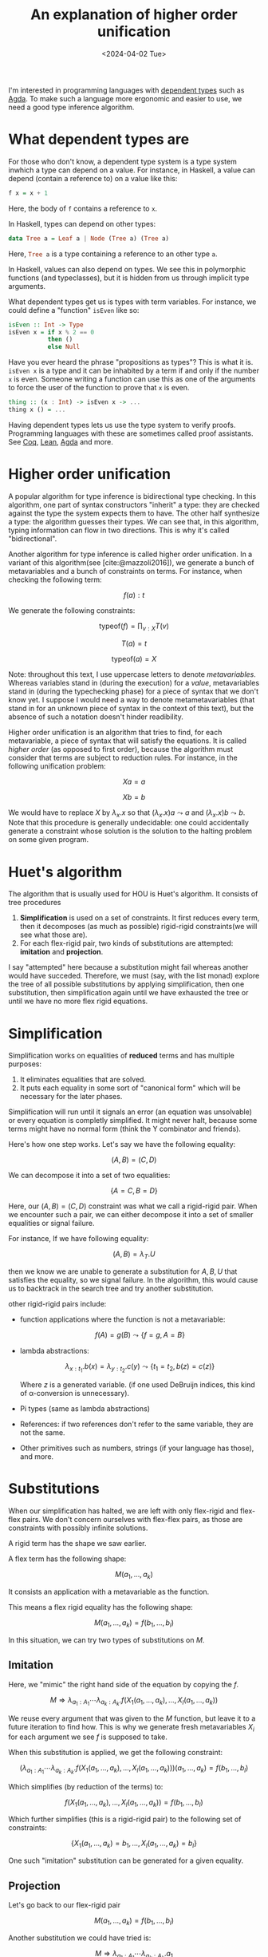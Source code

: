 # -*- ispell-dictionary: "english" -*-
:PROPERTIES:
:ID:       df9ac546-8555-4c69-bb14-659a0b556f35
:CREATED:  2024-04-02T23:15:27
:END:
#+title: An explanation of higher order unification
#+LANGUAGE: english
#+PROPERTY: header-args :exports code
#+DATE: <2024-04-02 Tue>

I'm interested in programming languages with [[https://en.wikipedia.org/wiki/Dependent_type][dependent types]] such as [[https://agda.readthedocs.io/en/v2.6.4.3/getting-started/what-is-agda.html][Agda]]. To
make such a language more ergonomic and easier to use, we need a good type
inference algorithm.

* What dependent types are

For those who don't know, a dependent type system is a type system inwhich a
type can depend on a value. For instance, in Haskell, a value can depend
(contain a reference to) on a value like this:

#+begin_src haskell
f x = x + 1
#+end_src

Here, the body of ~f~ contains a reference to ~x~.

In Haskell, types can depend on other types:

#+begin_src haskell
data Tree a = Leaf a | Node (Tree a) (Tree a)
#+end_src

Here, src_haskell{Tree a} is a type containing a reference to an other type src_haskell{a}.

In Haskell, values can also depend on types. We see this in polymorphic
functions (and typeclasses), but it is hidden from us through implicit type
arguments.

What dependent types get us is types with term variables. For instance, we could
define a "function" src_haskell{isEven} like so:

#+begin_src haskell
isEven :: Int -> Type
isEven x = if x % 2 == 0
           then ()
           else Null
#+end_src

Have you ever heard the phrase "propositions as types"? This is what it is.
src_haskell{isEven x} is a type and it can be inhabited by a term if and only if
the number src_haskell{x} is even. Someone writing a function can use this as
one of the arguments to force the user of the function to prove that
src_haskell{x} is even.

#+begin_src haskell
thing :: (x : Int) -> isEven x -> ...
thing x () = ...
#+end_src

Having dependent types lets us use the type system to verify proofs. Programming
languages with these are sometimes called proof assistants. See [[https://coq.inria.fr/][Coq]], [[https://lean-lang.org/][Lean]], [[https://agda.readthedocs.io/en/v2.6.4.3/index.html][Agda]]
and more.

* Higher order unification

A popular algorithm for type inference is bidirectional type checking. In this
algorithm, one part of syntax constructors "inherit" a type: they are checked
against the type the system expects them to have. The other half synthesize a
type: the algorithm guesses their types. We can see that, in this algorithm,
typing information can flow in two directions. This is why it's called
"bidirectional".

Another algorithm for type inference is called higher order unification. In a
variant of this algorithm(see [cite:@mazzoli2016]), we generate a bunch of
metavariables and a bunch of constraints on terms. For instance, when checking
the following term:

\[ f(a) : t \]

We generate the following constraints:

\[ \text{typeof}(f) = \prod_{v : X} T(v) \]

\[ T(a) = t \]

\[ \text{typeof}(a) = X \]

Note: throughout this text, I use uppercase letters to denote /metavariables/.
Whereas variables stand in (during the execution) for a /value/, metavariables
stand in (during the typechecking phase) for a piece of syntax that we don't
know yet. I suppose I would need a way to denote metametavariables (that stand
in for an unknown piece of syntax in the context of this text), but the absence
of such a notation doesn't hinder readibility.

Higher order unification is an algorithm that tries to find, for each
metavariable, a piece of syntax that will satisfy the equations. It is called
/higher order/ (as opposed to first order), because the algorithm must consider
that terms are subject to reduction rules. For instance, in the following
unification problem:

\[ X a = a \]

\[ X b = b \]

We would have to replace \( X \) by \( \lambda_x. x \) so that \( (\lambda_x.x)a \leadsto a
\) and \( (\lambda_x.x)b \leadsto b \). Note that this procedure is generally
undecidable: one could accidentally generate a constraint whose solution is the
solution to the halting problem on some given program.

* Huet's algorithm

The algorithm that is usually used for HOU is Huet's algorithm. It consists of
tree procedures

1. *Simplification* is used on a set of constraints. It first reduces every term,
   then it decomposes (as much as possible) rigid-rigid constraints(we will see
   what those are).
2. For each flex-rigid pair, two kinds of substitutions are attempted: *imitation*
   and *projection*.

I say "attempted" here because a substitution might fail whereas another would
have succeded. Therefore, we must (say, with the list monad) explore the tree of
all possible substitutions by applying simplification, then one substitution,
then simplification again until we have exhausted the tree or until we have no
more flex rigid equations.

* Simplification

Simplification works on equalities of *reduced* terms and has multiple purposes:

1. It eliminates equalities that are solved.
2. It puts each equality in some sort of "canonical form" which will be
   necessary for the later phases.

Simplification will run until it signals an error (an equation was unsolvable)
or every equation is completly simplified. It might never halt, because some
terms might have no normal form (think the Y combinator and friends).

Here's how one step works. Let's say we have the following equality:

\[ (A, B) = (C, D) \]

We can decompose it into a set of two equalities:

\[ \left\{ A = C, B = D \right\} \]

Here, our \( (A,B) = (C,D) \) constraint was what we call a rigid-rigid pair.
When we encounter such a pair, we can either decompose it into a set of smaller
equalities or signal failure.

For instance, If we have following equality:

\[ (A, B) = \lambda_T.U \]

then we know we are unable to generate a substitution for \( A, B, U \) that
satisfies the equality, so we signal failure. In the algorithm, this would cause
us to backtrack in the search tree and try another substitution.

other rigid-rigid pairs include:


- function applications where the function is not a metavariable:

  \[ f(A) = g(B) \leadsto \left\{ f = g, A = B \right\} \]

- lambda abstractions:

  \[ \lambda_{x : t_1}.b(x) = \lambda_{y : t_2}.c(y) \leadsto \left\{ t_1 = t_2, b(z) = c(z)
  \right\} \]

  Where \( z \) is a generated variable. (if one used DeBruijn indices, this
  kind of \alpha-conversion is unnecessary).

- Pi types (same as lambda abstractions)

- References: if two references don't refer to the same variable, they are not
  the same.

- Other primitives such as numbers, strings (if your language has those), and
  more.

* Substitutions

When our simplification has halted, we are left with only flex-rigid and
flex-flex pairs. We don't concern ourselves with flex-flex pairs, as those are
constraints with possibly infinite solutions.

A rigid term has the shape we saw earlier.

A flex term has the following shape:

\[ M(a_1, \dots, a_k) \]

It consists an application with a metavariable as the function.

This means a flex rigid equality has the following shape:

\[ M(a_1,\dots,a_k) = f(b_1, \dots, b_l) \]

In this situation, we can try two types of substitutions on \( M \).

** Imitation

Here, we "mimic" the right hand side of the equation by copying the \( f \).

\[ M \Rightarrow \lambda_{a_1 : A_1} \cdots \lambda_{a_k : A_k}. f(X_1(a_1, \dots, a_k), \dots, X_l(a_1, \dots, a_k)) \]

We reuse every argument that was given to the \( M \) function, but leave it to
a future iteration to find how. This is why we generate fresh metavariables \(
X_i \) for each argument we see \( f \) is supposed to take.

When this substitution is applied, we get the following constraint:


\[ (\lambda_{a_1 : A_1} \cdots \lambda_{a_k : A_k}. f(X_1(a_1, \dots, a_k), \dots, X_l(a_1, \dots,
a_k)))(a_1, \dots, a_k) = f(b_1, \dots, b_l) \]

Which simplifies (by reduction of the terms) to:

\[ f(X_1(a_1, \dots, a_k), \dots, X_l(a_1, \dots, a_k)) = f(b_1, \dots, b_l) \]

Which further simplifies (this is a rigid-rigid pair) to the following set of
constraints:

\[ \left\{ X_1(a_1, \dots, a_k) = b_1, \dots, X_l(a_1, \dots, a_k) = b_l \right\} \]

One such "imitation" substitution can be generated for a given equality.

** Projection

Let's go back to our flex-rigid pair

\[ M(a_1,\dots,a_k) = f(b_1, \dots, b_l) \]

Another substitution we could have tried is:

\[ M \Rightarrow \lambda_{a_1 : A_1} \cdots \lambda_{a_k : A_k}. a_1 \]

or even

\[ M \Rightarrow \lambda_{a_1 : A_1} \cdots \lambda_{a_k : A_k}. a_2 \]

This substitution is called "projection" because it generates a function that
simply returns one of its arguments.

If The "flex" part of the flex rigid constraint has \( k \) arguments, then we
can generate \( k \) different projection substitutions.

* Tying it all together

Some pseudocode for this algorithm would be:

#+begin_src haskell
hou :: [Substitutions] -> [(Term, Term)] -> [Substitution]
hou subs cs = do
  -- This part could fail
  simplified <- simplifyConstraints (subInConstraints subs cs)
  let flexRigids, flexFlexes = separate flexrigidp simplified
  if length fr == 0
    then return subs
    else
    let fr = flexRigids !! 0
    oneSub <- generateImitation fr :: generateProjections fr
    hou (oneSub :: subs) cs
#+end_src


Then, it would suffice to call src_haskell{subInTerm subs term} to get back a
term with all the holes filled-in!

* References

#+print_bibliography: 
